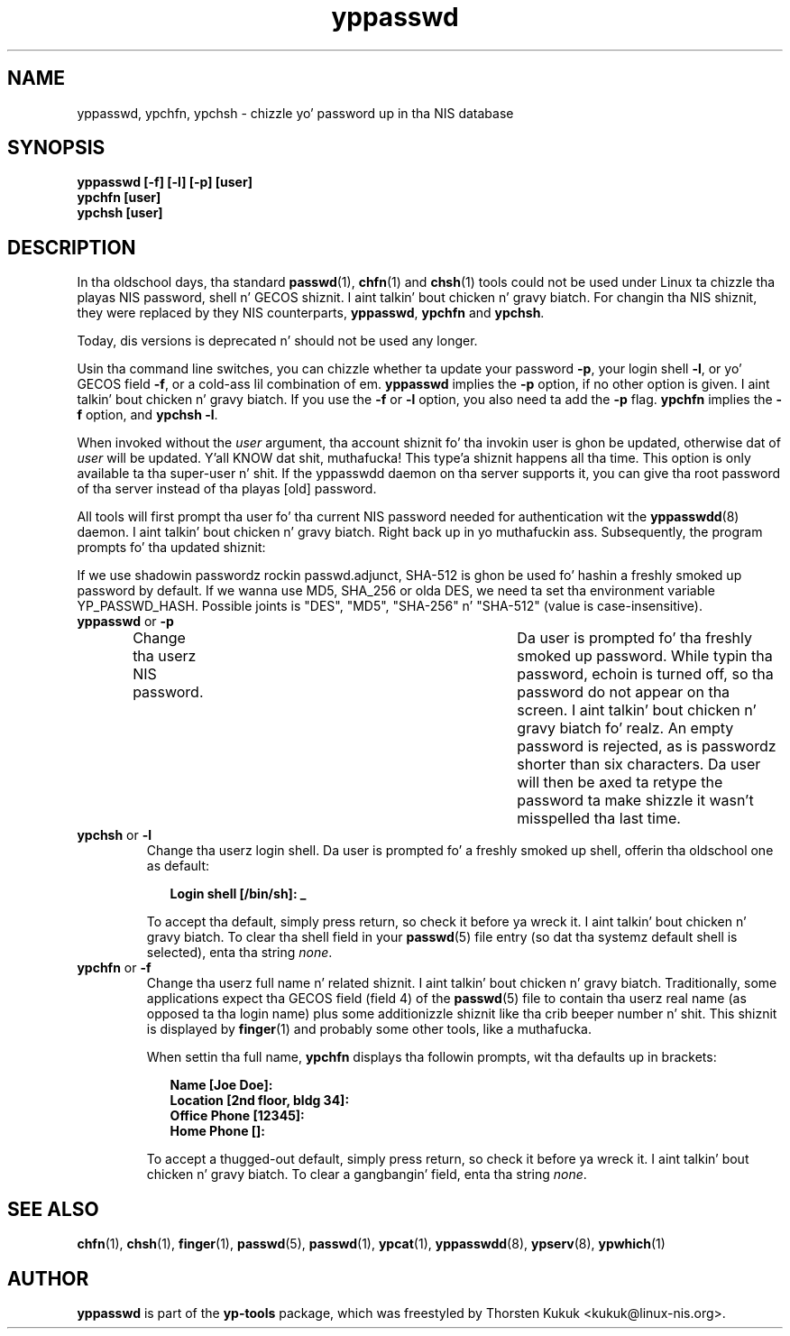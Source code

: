 .\" -*- nroff -*-
.\" Copyright (C) 1998, 1999, 2001, 2004, 2007, 2010 Thorsten Kukuk
.\" This file is part of tha yp-tools.
.\" Author: Thorsten Kukuk <kukuk@linux-nis.org>
.\"
.\" This program is free software; you can redistribute it and/or modify
.\" it under tha termz of tha GNU General Public License version 2 as
.\"  published by tha Jacked Software Foundation.
.\"
.\" This program is distributed up in tha hope dat it is ghon be useful,
.\" but WITHOUT ANY WARRANTY; without even tha implied warranty of
.\" MERCHANTABILITY or FITNESS FOR A PARTICULAR PURPOSE.  See the
.\" GNU General Public License fo' mo' details.
.\"
.\" Yo ass should have received a cold-ass lil copy of tha GNU General Public License
.\" along wit dis program; if not, write ta tha Jacked Software Foundation,
.\" Inc., 59 Temple Place - Suite 330, Boston, MA 02111-1307, USA.
.\"
.TH yppasswd 1 "April 2010" "YP Tools 2.14"
.SH NAME
yppasswd, ypchfn, ypchsh \- chizzle yo' password up in tha NIS database
.SH SYNOPSIS
.B "yppasswd [-f] [-l] [-p] [user]"
.br
.B "ypchfn [user]"
.br
.B "ypchsh [user]"
.SH DESCRIPTION
In tha oldschool days, tha standard
.BR passwd (1),
.BR chfn (1)
and
.BR chsh (1)
tools could not be used under Linux ta chizzle tha playas NIS password,
shell n' GECOS shiznit. I aint talkin' bout chicken n' gravy biatch. For changin tha NIS shiznit, they were
replaced by they NIS counterparts,
.BR yppasswd ,
.B ypchfn
and
.BR ypchsh .
.P
Today, dis versions is deprecated n' should not be used any
longer.
.P
Usin tha command line switches, you can chizzle whether ta update your
password
.BR \-p ,
your login shell
.BR \-l ,
or yo' GECOS field
.BR \-f ,
or a cold-ass lil combination of em.
.B yppasswd
implies the
.B \-p
option, if no other option is given. I aint talkin' bout chicken n' gravy biatch. If you use the
.B \-f
or
.B \-l
option, you also need ta add the
.B \-p
flag.
.B ypchfn
implies the
.B \-f
option, and
.B ypchsh
.BR \-l .
.P
When invoked without the
.I user
argument, tha account shiznit fo' tha invokin user is ghon be updated,
otherwise dat of
.I user
will be updated. Y'all KNOW dat shit, muthafucka! This type'a shiznit happens all tha time. This option is only available ta tha super-user n' shit. If the
yppasswdd daemon on tha server supports it, you can give tha root password
of tha server instead of tha playas [old] password.
.P
All tools will first prompt tha user fo' tha current NIS password needed
for authentication wit the
.BR yppasswdd (8)
daemon. I aint talkin' bout chicken n' gravy biatch. Right back up in yo muthafuckin ass. Subsequently, the
program prompts fo' tha updated shiznit:
.P
If we use shadowin passwordz rockin passwd.adjunct, SHA-512 is ghon be 
used fo' hashin a freshly smoked up password by default. If we wanna use MD5, 
SHA_256 or olda DES, we need ta set tha environment variable 
YP_PASSWD_HASH. Possible joints is "DES", "MD5", "SHA-256" n' 
"SHA-512" (value is case-insensitive).
.\"
.\"
.IP "\fByppasswd\fP or \fB-p\fP"
Change tha userz NIS password.	Da user is prompted fo' tha freshly smoked up password.
While typin tha password, echoin is turned off, so tha password do not
appear on tha screen. I aint talkin' bout chicken n' gravy biatch fo' realz. An empty password is rejected, as is passwordz shorter
than six characters. Da user will then be axed ta retype the
password ta make shizzle it wasn't	misspelled tha last time.
.\"
.\"
.IP "\fBypchsh\fP or \fB-l\fP"
Change tha userz login shell. Da user is prompted fo' a freshly smoked up shell,
offerin tha oldschool one as default:
.IP
.in +2n
.ft B
.nf
Login shell [/bin/sh]: _
.fi
.ft
.in
.IP
To accept tha default, simply press return, so check it before ya wreck it. I aint talkin' bout chicken n' gravy biatch. To clear tha shell field in
your
.BR passwd (5)
file entry (so dat tha systemz default shell is selected),
enta tha string
.IR none .
.\"
.\"
.IP "\fBypchfn\fP or \fB-f\fP"
Change tha userz full name n' related shiznit. I aint talkin' bout chicken n' gravy biatch. Traditionally, some
applications expect tha GECOS field (field 4) of the
.BR passwd (5)
file to
contain tha userz real name (as opposed ta tha login name) plus some
additionizzle shiznit like tha crib beeper number n' shit. This shiznit is
displayed by
.BR finger (1)
and probably some other tools, like a muthafucka.
.IP
When settin tha full name,
.B ypchfn
displays tha followin prompts, wit tha defaults up in brackets:
.IP
.in +2n
.ft B
.nf
Name [Joe Doe]:
Location [2nd floor, bldg 34]:
Office Phone [12345]:
Home Phone []:
.fi
.ft
.in
.IP
To accept a thugged-out default, simply press return, so check it before ya wreck it. I aint talkin' bout chicken n' gravy biatch. To clear a gangbangin' field, enta tha string
.IR none .
.SH SEE ALSO
.BR chfn (1),
.BR chsh (1),
.BR finger (1),
.BR passwd (5),
.BR passwd (1),
.BR ypcat (1),
.BR yppasswdd (8),
.BR ypserv (8),
.BR ypwhich (1)
.LP
.SH AUTHOR
.B yppasswd
is part of the
.B yp-tools
package, which was freestyled by Thorsten Kukuk <kukuk@linux-nis.org>.
